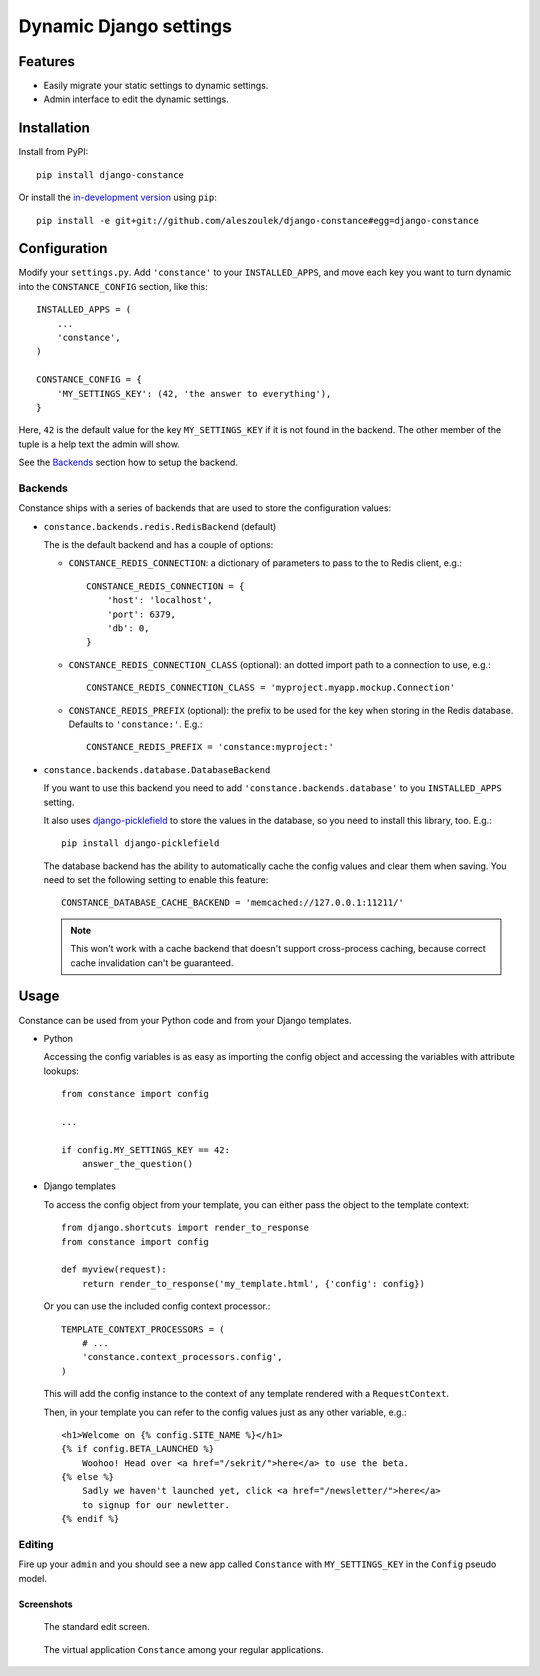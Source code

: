 Dynamic Django settings
=======================

Features
--------

* Easily migrate your static settings to dynamic settings.
* Admin interface to edit the dynamic settings.

Installation
------------

Install from PyPI::

    pip install django-constance

Or install the `in-development version`_ using ``pip``::

    pip install -e git+git://github.com/aleszoulek/django-constance#egg=django-constance

.. _`in-development version`: https://github.com/aleszoulek/django-constance/tarball/master#egg=django-constance-dev

Configuration
-------------

Modify your ``settings.py``. Add ``'constance'`` to your ``INSTALLED_APPS``,
and move each key you want to turn dynamic into the ``CONSTANCE_CONFIG``
section, like this::

    INSTALLED_APPS = (
        ...
        'constance',
    )

    CONSTANCE_CONFIG = {
        'MY_SETTINGS_KEY': (42, 'the answer to everything'),
    }

Here, ``42`` is the default value for the key ``MY_SETTINGS_KEY`` if it is
not found in the backend. The other member of the tuple is a help text the
admin will show.

See the `Backends`_ section how to setup the backend.

Backends
~~~~~~~~

Constance ships with a series of backends that are used to store the
configuration values:

* ``constance.backends.redis.RedisBackend`` (default)

  The is the default backend and has a couple of options:

  * ``CONSTANCE_REDIS_CONNECTION``: a dictionary of parameters to pass to
    the to Redis client, e.g.::

        CONSTANCE_REDIS_CONNECTION = {
            'host': 'localhost',
            'port': 6379,
            'db': 0,
        }

  * ``CONSTANCE_REDIS_CONNECTION_CLASS`` (optional): an dotted import
    path to a connection to use, e.g.::

        CONSTANCE_REDIS_CONNECTION_CLASS = 'myproject.myapp.mockup.Connection'

  * ``CONSTANCE_REDIS_PREFIX`` (optional): the prefix to be used for the
    key when storing in the Redis database. Defaults to ``'constance:'``.
    E.g.::

        CONSTANCE_REDIS_PREFIX = 'constance:myproject:'

* ``constance.backends.database.DatabaseBackend``

  If you want to use this backend you need to add
  ``'constance.backends.database'`` to you ``INSTALLED_APPS`` setting.

  It also uses `django-picklefield`_ to store the values in the database, so
  you need to install this library, too. E.g.::

    pip install django-picklefield

  The database backend has the ability to automatically cache the config
  values and clear them when saving. You need to set the following setting
  to enable this feature::

    CONSTANCE_DATABASE_CACHE_BACKEND = 'memcached://127.0.0.1:11211/'

  .. note::

    This won't work with a cache backend that doesn't support
    cross-process caching, because correct cache invalidation
    can't be guaranteed.

.. _django-picklefield: http://pypi.python.org/pypi/django-picklefield/

Usage
-----

Constance can be used from your Python code and from your Django templates.

* Python

  Accessing the config variables is as easy as importing the config
  object and accessing the variables with attribute lookups::

    from constance import config

    ...

    if config.MY_SETTINGS_KEY == 42:
        answer_the_question()

* Django templates

  To access the config object from your template, you can either
  pass the object to the template context::

    from django.shortcuts import render_to_response
    from constance import config

    def myview(request):
        return render_to_response('my_template.html', {'config': config})

  Or you can use the included config context processor.::

    TEMPLATE_CONTEXT_PROCESSORS = (
        # ...
        'constance.context_processors.config',
    )

  This will add the config instance to the context of any template
  rendered with a ``RequestContext``.

  Then, in your template you can refer to the config values just as
  any other variable, e.g.::

    <h1>Welcome on {% config.SITE_NAME %}</h1>
    {% if config.BETA_LAUNCHED %}
        Woohoo! Head over <a href="/sekrit/">here</a> to use the beta.
    {% else %}
        Sadly we haven't launched yet, click <a href="/newsletter/">here</a>
        to signup for our newletter.
    {% endif %}

Editing
~~~~~~~

Fire up your ``admin`` and you should see a new app called ``Constance``
with ``MY_SETTINGS_KEY`` in the ``Config`` pseudo model.

Screenshots
^^^^^^^^^^^

.. figure:: https://github.com/aleszoulek/django-constance/raw/master/docs/screenshot2.png

   The standard edit screen.

.. figure:: https://github.com/aleszoulek/django-constance/raw/master/docs/screenshot1.png

   The virtual application ``Constance`` among your regular applications.


